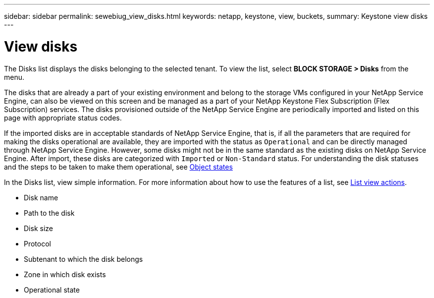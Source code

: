 ---
sidebar: sidebar
permalink: sewebiug_view_disks.html
keywords: netapp, keystone, view, buckets,
summary: Keystone view disks
---

= View disks
:hardbreaks:
:nofooter:
:icons: font
:linkattrs:
:imagesdir: ./media/

//
// This file was created with NDAC Version 2.0 (August 17, 2020)
//
// 2020-10-20 10:59:39.508947
//

[.lead]
The Disks list displays the disks belonging to the selected tenant. To view the list, select *BLOCK STORAGE > Disks* from the menu.

The disks that are already a part of your existing environment and belong to the storage VMs configured in your NetApp Service Engine, can also be viewed on this screen and be managed as a part of your NetApp Keystone Flex Subscription (Flex Subscription) services. The disks provisioned outside of the NetApp Service Engine are periodically imported and listed on this page with appropriate status codes.

If the imported disks are in acceptable standards of NetApp Service Engine, that is, if all the parameters that are required for making the disks operational are available, they are imported with the status as `Operational` and can be directly managed through NetApp Service Engine. However, some disks might not be in the same standard as the existing disks on NetApp Service Engine. After import, these disks are categorized with `Imported` or `Non-Standard` status. For understanding the disk statuses and the steps to be taken to make them operational, see link:sewebiug_netapp_service_engine_web_interface_overview.html#object-states[Object states]

In the Disks list, view simple information. For more information about how to use the features of a list, see link:sewebiug_netapp_service_engine_web_interface_overview.html#list-view-actions[List view actions].

* Disk name
* Path to the disk
* Disk size
* Protocol
* Subtenant to which the disk belongs
* Zone in which disk exists
* Operational state
